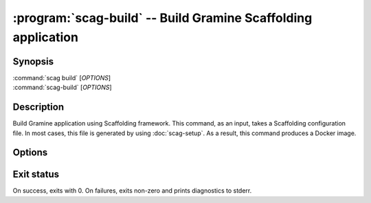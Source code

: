 .. program:: scag-build
.. _scag-build:

**************************************************************
:program:`scag-build` -- Build Gramine Scaffolding application
**************************************************************

Synopsis
========

| :command:`scag build` [*OPTIONS*]
| :command:`scag-build` [*OPTIONS*]

Description
===========

Build Gramine application using Scaffolding framework.
This command, as an input, takes a Scaffolding configuration file.
In most cases, this file is generated by using :doc:`scag-setup`.
As a result, this command produces a Docker image.

Options
=======

.. option:: --and-run

   Automatically run the application after build.

.. option:: --conf <file>

    The filename of the scaffolding configuration file. By default this is
    ``scag.toml``, usually generated by :doc:`scag-setup`.

.. option:: --project_dir <dir>

    The directory of the application to scaffold.

.. option:: --print-only-image

    Reduce the output of the command. Print only the SHA of the produced
    Docker image, without any additional decorators.

Exit status
===========

On success, exits with 0. On failures, exits non-zero and prints diagnostics to
stderr.

